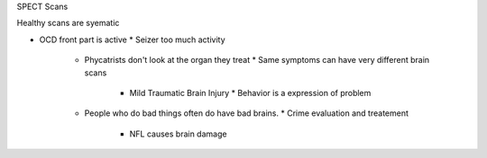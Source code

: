 .. url: ...
.. title: 
.. date: Friday 19 February 2016 09:09:08 PM IST


SPECT Scans

Healthy scans are syematic

* OCD front part is active
  * Seizer too much activity
    * Phycatrists don't look at the organ they treat
      * Same symptoms can have very different brain scans
        * Mild Traumatic Brain Injury
          * Behavior is a expression of problem


    * People who do bad things often do have bad brains.
      * Crime evaluation and treatement
        * NFL causes brain damage
